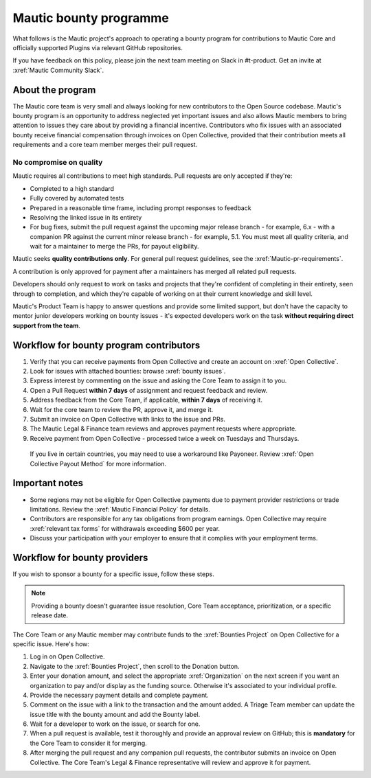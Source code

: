 Mautic bounty programme
#######################

What follows is the Mautic project's approach to operating a bounty program for contributions to Mautic Core and officially supported Plugins via relevant GitHub repositories.

If you have feedback on this policy, please join the next team meeting on Slack in #t-product. Get an invite at :xref:`Mautic Community Slack`.

About the program
*****************

The Mautic core team is very small and always looking for new contributors to the Open Source codebase. Mautic's bounty program is an opportunity to address neglected yet important issues and also allows Mautic members to bring attention to issues they care about by providing a financial incentive. Contributors who fix issues with an associated bounty receive financial compensation through invoices on Open Collective, provided that their contribution meets all requirements and a core team member merges their pull request.

No compromise on quality
========================

Mautic requires all contributions to meet high standards. Pull requests are only accepted if they're:

* Completed to a high standard
* Fully covered by automated tests
* Prepared in a reasonable time frame, including prompt responses to feedback
* Resolving the linked issue in its entirety
* For bug fixes, submit the pull request against the upcoming major release branch - for example, 6.x - with a companion PR against the current minor release branch - for example, 5.1. You must meet all quality criteria, and wait for a maintainer to merge the PRs, for payout eligibility.

Mautic seeks **quality contributions only**. For general pull request guidelines, see the :xref:`Mautic-pr-requirements`.

A contribution is only approved for payment after a maintainers has merged all related pull requests.

Developers should only request to work on tasks and projects that they're confident of completing in their entirety, seen through to completion, and which they're capable of working on at their current knowledge and skill level.

Mautic's Product Team is happy to answer questions and provide some limited support, but don't have the capacity to mentor junior developers working on bounty issues - it's expected developers work on the task **without requiring direct support from the team**.

Workflow for bounty program contributors
****************************************

1. Verify that you can receive payments from Open Collective and create an account on :xref:`Open Collective`.
2. Look for issues with attached bounties: browse :xref:`bounty issues`.
3. Express interest by commenting on the issue and asking the Core Team to assign it to you.
4. Open a Pull Request **within 7 days** of assignment and request feedback and review.
5. Address feedback from the Core Team, if applicable, **within 7 days** of receiving it.
6. Wait for the core team to review the PR, approve it, and merge it.
7. Submit an invoice on Open Collective with links to the issue and PRs.
8. The Mautic Legal & Finance team reviews and approves payment requests where appropriate.
9. Receive payment from Open Collective - processed twice a week on Tuesdays and Thursdays.

 If you live in certain countries, you may need to use a workaround like Payoneer. Review :xref:`Open Collective Payout Method` for more information.

Important notes
***************
* Some regions may not be eligible for Open Collective payments due to payment provider restrictions or trade limitations. Review the :xref:`Mautic Financial Policy` for details.
* Contributors are responsible for any tax obligations from program earnings. Open Collective may require :xref:`relevant tax forms` for withdrawals exceeding $600 per year.
* Discuss your participation with your employer to ensure that it complies with your employment terms.

Workflow for bounty providers
*****************************

If you wish to sponsor a bounty for a specific issue, follow these steps.

.. note::
    
    Providing a bounty doesn't guarantee issue resolution, Core Team acceptance, prioritization, or a specific release date.

The Core Team or any Mautic member may contribute funds to the :xref:`Bounties Project` on Open Collective for a specific issue. Here's how:

1. Log in on Open Collective.
2. Navigate to the :xref:`Bounties Project`, then scroll to the Donation button.
3. Enter your donation amount, and select the appropriate :xref:`Organization` on the next screen if you want an organization to pay and/or display as the funding source. Otherwise it's associated to your individual profile.
4. Provide the necessary payment details and complete payment.
5. Comment on the issue with a link to the transaction and the amount added. A Triage Team member can update the issue title with the bounty amount and add the Bounty label.
6. Wait for a developer to work on the issue, or search for one.
7. When a pull request is available, test it thoroughly and provide an approval review on GitHub; this is **mandatory** for the Core Team to consider it for merging.
8. After merging the pull request and any companion pull requests, the contributor submits an invoice on Open Collective. The Core Team's Legal & Finance representative will review and approve it for payment.